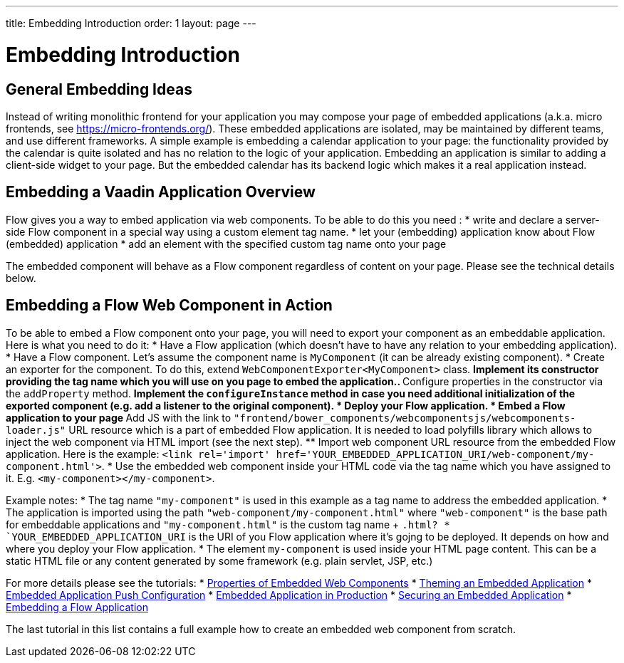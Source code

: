 ---
title: Embedding Introduction
order: 1
layout: page
---

= Embedding Introduction

== General Embedding Ideas

Instead of writing monolithic frontend for your application you may 
compose your page of embedded applications (a.k.a. micro frontends, see https://micro-frontends.org/).
These embedded applications are isolated, may be maintained by different teams, and use
different frameworks.
A simple example is embedding a calendar application to your page: 
the functionality provided by the calendar is quite isolated and has no relation to 
the logic of your application. Embedding an application is similar to adding a client-side widget to 
your page. But the embedded calendar has its backend logic which makes it a real application
instead.

== Embedding a Vaadin Application Overview

Flow gives you a way to embed application via web components.
To be able to do this you need :
* write and declare a server-side Flow component in a special way using a custom element tag name. 
* let your (embedding) application know about Flow (embedded) application 
* add an element with the specified custom tag name onto your page

The embedded component will behave as a Flow component regardless of content on your page.
Please see the technical details below.

== Embedding a Flow Web Component in Action

To be able to embed a Flow component onto your page, you will need to export your 
component as an embeddable application.
Here is what you need to do it:
* Have a Flow application (which doesn't have to have any relation to your embedding application).
* Have a Flow component. Let's assume the component name is `MyComponent` (it can be already existing component).
* Create an exporter for the component. To do this, extend `WebComponentExporter<MyComponent>` class. 
 ** Implement its constructor providing the tag name which you will use on you page to embed the application..
 ** Configure properties in the constructor via the `addProperty` method.
 ** Implement the `configureInstance` method in case you need additional initialization 
 of the exported component (e.g. add a listener to the original component).
* Deploy your Flow application. 
* Embed a Flow application to your page
 ** Add JS with the link to `"frontend/bower_components/webcomponentsjs/webcomponents-loader.js"` URL resource which is a part of embedded Flow application. It is needed to load polyfills library which allows to inject the web component via HTML import 
 (see the next step).
 ** Import web component URL resource from the embedded Flow application. Here is the example: `<link rel='import' href='YOUR_EMBEDDED_APPLICATION_URI/web-component/my-component.html'>`.
* Use the embedded web component inside your HTML code via the tag name which you have assigned to it. E.g. `<my-component></my-component>`.

Example notes:
* The tag name `"my-component"` is used in this example as a tag name to address the embedded application.
* The application is imported using the path `"web-component/my-component.html"` where `"web-component"` is the base path for embeddable applications and `"my-component.html"` is the custom tag name + `.html?
*  `YOUR_EMBEDDED_APPLICATION_URI` is the URI of you Flow application where it's gojng to be deployed. It depends on how
and where you deploy your Flow application.
* The element `my-component` is used inside your HTML page content. This can be a static HTML file or any content generated by some framework (e.g. plain servlet, JSP, etc.)  

For more details please see the tutorials: 
* <<tutorial-webcomponent-properties#,Properties of Embedded Web Components>>
* <<tutorial-webcomponent-theming#,Theming an Embedded Application>>
* <<tutorial-webcomponent-push#,Embedded Application Push Configuration>>
* <<tutorial-webcomponent-production#,Embedded Application in Production>>
* <<tutorial-webcomponent-security#,Securing an Embedded Application>>
* <<tutorial-webcomponent-exporter#,Embedding a Flow Application>>

The last tutorial in this list contains a full example how to create an embedded web
component from scratch.
